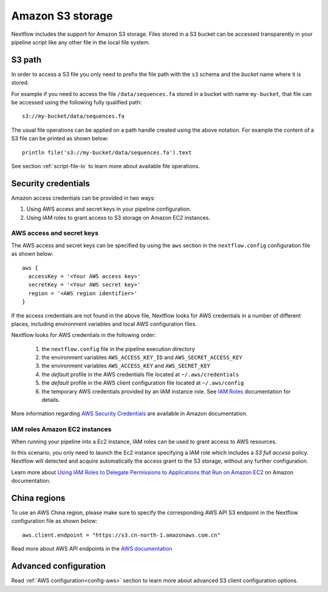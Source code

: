 .. _amazons3-page:

*******************
Amazon S3 storage
*******************

Nextflow includes the support for Amazon S3 storage. Files stored in a S3 bucket can be accessed
transparently in your pipeline script like any other file in the local file system.

S3 path
---------
In order to access a S3 file you only need to prefix the file path with the ``s3`` schema and the `bucket` name
where it is stored.

For example if you need to access the file ``/data/sequences.fa`` stored in a bucket with name ``my-bucket``,
that file can be accessed using the following fully qualified path::

   s3://my-bucket/data/sequences.fa


The usual file operations can be applied on a path handle created using the above notation. For example the content
of a S3 file can be printed as shown below::

    println file('s3://my-bucket/data/sequences.fa').text


See section :ref:`script-file-io` to learn more about available file operations.




Security credentials
---------------------

Amazon access credentials can be provided in two ways:

#. Using AWS access and secret keys in your pipeline configuration.
#. Using IAM roles to grant access to S3 storage on Amazon EC2 instances.

AWS access and secret keys
===========================

The AWS access and secret keys can be specified by using the ``aws`` section in the ``nextflow.config`` configuration
file as shown below::

  aws {
    accessKey = '<Your AWS access key>'
    secretKey = '<Your AWS secret key>'
    region = '<AWS region identifier>'
  }


If the access credentials are not found in the above file, Nextflow looks for AWS credentials in a number of different
places, including environment variables and local AWS configuration files.


Nextflow looks for AWS credentials in the following order:

    #. the ``nextflow.config`` file in the pipeline execution directory
    #. the environment variables ``AWS_ACCESS_KEY_ID`` and ``AWS_SECRET_ACCESS_KEY``
    #. the environment variables ``AWS_ACCESS_KEY`` and ``AWS_SECRET_KEY``
    #. the `default` profile in the AWS credentials file located at ``~/.aws/credentials``
    #. the `default` profile in the AWS client configuration file located at ``~/.aws/config``
    #. the temporary AWS credentials provided by an IAM instance role. See `IAM Roles <http://docs.aws.amazon.com/AWSEC2/latest/UserGuide/iam-roles-for-amazon-ec2.html>`_ documentation for details.


More information regarding `AWS Security Credentials <http://docs.aws.amazon.com/general/latest/gr/aws-security-credentials.html>`_
are available in Amazon documentation.

IAM roles Amazon EC2 instances
================================

When running your pipeline into a Ec2 instance, IAM roles can be used to grant access to AWS resources.

In this scenario, you only need to launch the Ec2 instance specifying a IAM role which includes a
`S3 full access` policy. Nextflow will detected and acquire automatically the access grant to the S3 storage,
without any further configuration.

Learn more about `Using IAM Roles to Delegate Permissions to Applications that Run on Amazon EC2 <http://docs.aws.amazon.com/IAM/latest/UserGuide/roles-usingrole-ec2instance.html>`_ on Amazon
documentation.

China regions
-------------

To use an AWS China region, please make sure to specify the corresponding AWS API S3 endpoint in the Nextflow configuration
file as shown below::

    aws.client.endpoint = "https://s3.cn-north-1.amazonaws.com.cn"

Read more about AWS API endpoints in the `AWS documentation <https://docs.aws.amazon.com/general/latest/gr/s3.html>`_

Advanced configuration
-----------------------

Read :ref:`AWS configuration<config-aws>` section to learn more about advanced S3 client configuration options.







